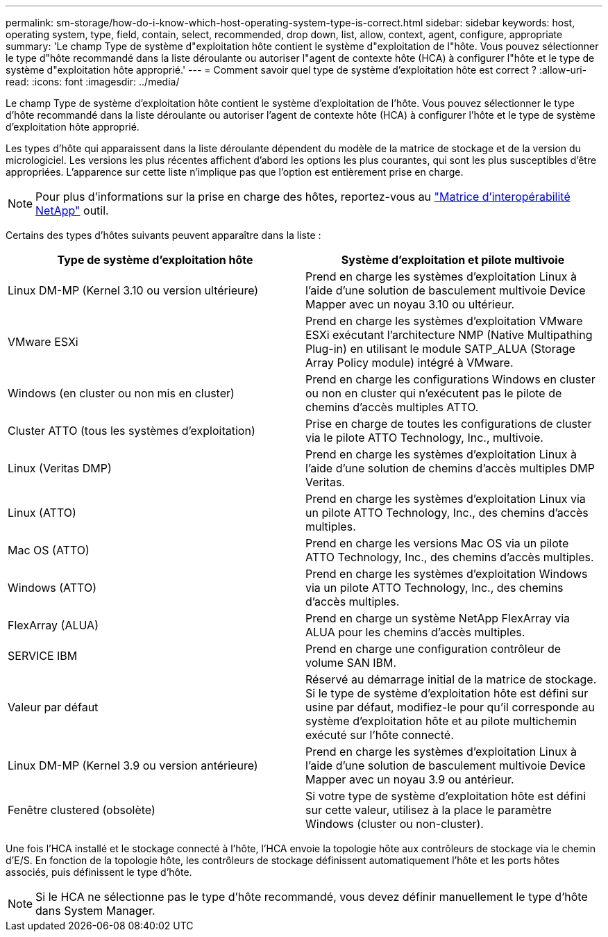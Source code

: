 ---
permalink: sm-storage/how-do-i-know-which-host-operating-system-type-is-correct.html 
sidebar: sidebar 
keywords: host, operating system, type, field, contain, select, recommended, drop down, list, allow, context, agent, configure, appropriate 
summary: 'Le champ Type de système d"exploitation hôte contient le système d"exploitation de l"hôte. Vous pouvez sélectionner le type d"hôte recommandé dans la liste déroulante ou autoriser l"agent de contexte hôte (HCA) à configurer l"hôte et le type de système d"exploitation hôte approprié.' 
---
= Comment savoir quel type de système d'exploitation hôte est correct ?
:allow-uri-read: 
:icons: font
:imagesdir: ../media/


[role="lead"]
Le champ Type de système d'exploitation hôte contient le système d'exploitation de l'hôte. Vous pouvez sélectionner le type d'hôte recommandé dans la liste déroulante ou autoriser l'agent de contexte hôte (HCA) à configurer l'hôte et le type de système d'exploitation hôte approprié.

Les types d'hôte qui apparaissent dans la liste déroulante dépendent du modèle de la matrice de stockage et de la version du micrologiciel. Les versions les plus récentes affichent d'abord les options les plus courantes, qui sont les plus susceptibles d'être appropriées. L'apparence sur cette liste n'implique pas que l'option est entièrement prise en charge.

[NOTE]
====
Pour plus d'informations sur la prise en charge des hôtes, reportez-vous au https://mysupport.netapp.com/NOW/products/interoperability["Matrice d'interopérabilité NetApp"^] outil.

====
Certains des types d'hôtes suivants peuvent apparaître dans la liste :

[cols="2*"]
|===
| Type de système d'exploitation hôte | Système d'exploitation et pilote multivoie 


 a| 
Linux DM-MP (Kernel 3.10 ou version ultérieure)
 a| 
Prend en charge les systèmes d'exploitation Linux à l'aide d'une solution de basculement multivoie Device Mapper avec un noyau 3.10 ou ultérieur.



 a| 
VMware ESXi
 a| 
Prend en charge les systèmes d'exploitation VMware ESXi exécutant l'architecture NMP (Native Multipathing Plug-in) en utilisant le module SATP_ALUA (Storage Array Policy module) intégré à VMware.



 a| 
Windows (en cluster ou non mis en cluster)
 a| 
Prend en charge les configurations Windows en cluster ou non en cluster qui n'exécutent pas le pilote de chemins d'accès multiples ATTO.



 a| 
Cluster ATTO (tous les systèmes d'exploitation)
 a| 
Prise en charge de toutes les configurations de cluster via le pilote ATTO Technology, Inc., multivoie.



 a| 
Linux (Veritas DMP)
 a| 
Prend en charge les systèmes d'exploitation Linux à l'aide d'une solution de chemins d'accès multiples DMP Veritas.



 a| 
Linux (ATTO)
 a| 
Prend en charge les systèmes d'exploitation Linux via un pilote ATTO Technology, Inc., des chemins d'accès multiples.



 a| 
Mac OS (ATTO)
 a| 
Prend en charge les versions Mac OS via un pilote ATTO Technology, Inc., des chemins d'accès multiples.



 a| 
Windows (ATTO)
 a| 
Prend en charge les systèmes d'exploitation Windows via un pilote ATTO Technology, Inc., des chemins d'accès multiples.



 a| 
FlexArray (ALUA)
 a| 
Prend en charge un système NetApp FlexArray via ALUA pour les chemins d'accès multiples.



 a| 
SERVICE IBM
 a| 
Prend en charge une configuration contrôleur de volume SAN IBM.



 a| 
Valeur par défaut
 a| 
Réservé au démarrage initial de la matrice de stockage. Si le type de système d'exploitation hôte est défini sur usine par défaut, modifiez-le pour qu'il corresponde au système d'exploitation hôte et au pilote multichemin exécuté sur l'hôte connecté.



 a| 
Linux DM-MP (Kernel 3.9 ou version antérieure)
 a| 
Prend en charge les systèmes d'exploitation Linux à l'aide d'une solution de basculement multivoie Device Mapper avec un noyau 3.9 ou antérieur.



 a| 
Fenêtre clustered (obsolète)
 a| 
Si votre type de système d'exploitation hôte est défini sur cette valeur, utilisez à la place le paramètre Windows (cluster ou non-cluster).

|===
Une fois l'HCA installé et le stockage connecté à l'hôte, l'HCA envoie la topologie hôte aux contrôleurs de stockage via le chemin d'E/S. En fonction de la topologie hôte, les contrôleurs de stockage définissent automatiquement l'hôte et les ports hôtes associés, puis définissent le type d'hôte.

[NOTE]
====
Si le HCA ne sélectionne pas le type d'hôte recommandé, vous devez définir manuellement le type d'hôte dans System Manager.

====